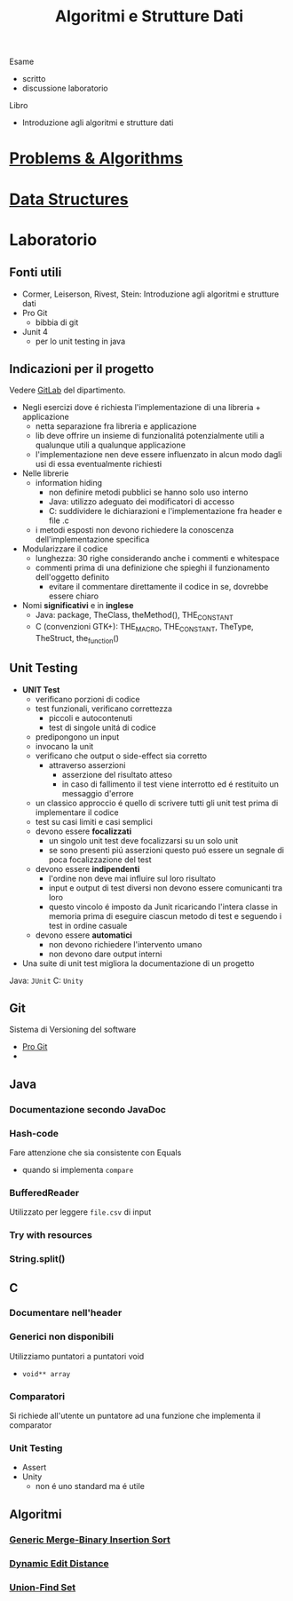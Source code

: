 :PROPERTIES:
:ID:       d3d5cfa8-7bbb-4330-8ada-87c916c7e9f7
:END:
#+TITLE: Algoritmi e Strutture Dati
#+TEACHER: Andras Horvath(horvath@di.unito.it)
#+filetags: university
Esame
- scritto
- discussione laboratorio

Libro
- Introduzione agli algoritmi e strutture dati


* [[id:73c4d43d-7ea2-48c3-a114-e4a73b93f998][Problems & Algorithms]]

* [[id:d7b21fc3-32d0-49d3-9fab-bc8d81b23581][Data Structures]]

* Laboratorio
** Fonti utili
- Cormer, Leiserson, Rivest, Stein: Introduzione agli algoritmi e strutture dati
- Pro Git
  + bibbia di git
- Junit 4
  + per lo unit testing in java
** Indicazioni per il progetto
Vedere [[https://gitlab2.educ.di.unito.it/pozzato/laboratorio-algoritmi-2020-2021][GitLab]] del dipartimento.
- Negli esercizi dove é richiesta l'implementazione di una libreria + applicazione
  + netta separazione fra libreria e applicazione
  + lib deve offrire un insieme di funzionalitá potenzialmente utili a qualunque utili a qualunque applicazione
  + l'implementazione nen deve essere influenzato in alcun modo dagli usi di essa eventualmente richiesti
- Nelle librerie
  + information hiding
    - non definire metodi pubblici se hanno solo uso interno
    - Java: utilizzo adeguato dei modificatori di accesso
    - C: suddividere le dichiarazioni e l'implementazione fra header e file .c
  + i metodi esposti non devono richiedere la conoscenza dell'implementazione specifica
- Modularizzare il codice
  + lunghezza: 30 righe considerando anche i commenti e whitespace
  + commenti prima di una definizione che spieghi il funzionamento dell'oggetto definito
    - evitare il commentare direttamente il codice in se, dovrebbe essere chiaro
- Nomi *significativi* e in *inglese*
  + Java: package, TheClass, theMethod(), THE_CONSTANT
  + C (convenzioni GTK+): THE_MACRO, THE_CONSTANT, TheType, TheStruct, the_function()
** Unit Testing
- *UNIT Test*
  + verificano porzioni di codice
  + test funzionali, verificano correttezza
    - piccoli e autocontenuti
    - test di singole unitá di codice
  + predipongono un input
  + invocano la unit
  + verificano che output o side-effect sia corretto
    - attraverso asserzioni
      + asserzione del risultato atteso
      + in caso di fallimento il test viene interrotto ed é restituito un messaggio d'errore
  + un classico approccio é quello di scrivere tutti gli unit test prima di implementare il codice
  + test su casi limiti e casi semplici
  + devono essere *focalizzati*
    - un singolo unit test deve focalizzarsi su un solo unit
    - se sono presenti piú asserzioni questo puó essere un segnale di poca focalizzazione del test
  + devono essere *indipendenti*
    - l'ordine non deve mai influire sul loro risultato
    - input e output di test diversi non devono essere comunicanti tra loro
    - questo vincolo é imposto da Junit ricaricando l'intera classe in memoria prima di eseguire ciascun metodo di test e seguendo i test in ordine casuale
  + devono essere *automatici*
    - non devono richiedere l'intervento umano
    - non devono dare output interni
- Una suite di unit test migliora la documentazione di un progetto

Java: =JUnit=
C:    =Unity=

** Git
Sistema di Versioning del software
- [[https://git-scm.com/book/en/v2][Pro Git]]
-

** Java
*** Documentazione secondo JavaDoc
*** Hash-code
Fare attenzione che sia consistente con Equals
- quando si implementa =compare=
*** BufferedReader
Utilizzato per leggere ~file.csv~ di input
*** Try with resources
*** String.split()
** C
*** Documentare nell'header
*** Generici non disponibili
Utilizziamo puntatori a puntatori void
- ~void** array~
*** Comparatori
Si richiede all'utente un puntatore ad una funzione
che implementa il comparator
*** Unit Testing
- Assert
- Unity
  + non é uno standard ma é utile

** Algoritmi
*** [[id:92ad27c3-ff54-4475-8ef9-f43991e09b6b][Generic Merge-Binary Insertion Sort]]
*** [[id:badcc515-8bb7-4b59-a265-6b7dadd66e0a][Dynamic Edit Distance]]
*** [[id:0cddeb95-4c7f-4074-8e60-67998daf7873][Union-Find Set]]

